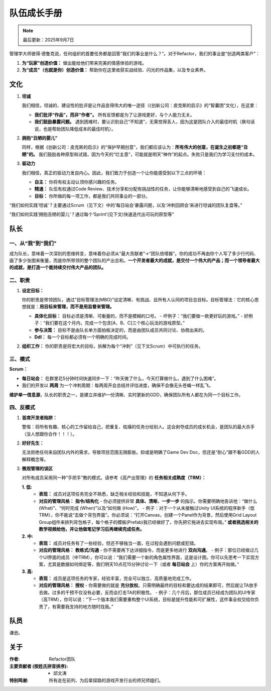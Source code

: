 =============================
队伍成长手册
=============================

.. note::
   最后更新：2025年9月7日

管理学大师彼得·德鲁克说，任何组织的首要任务都是回答“我们的事业是什么？”。对于Refactor，我们的事业是“创造两类客户”：

1. **为“玩家”创造价值：** 做出能给他们带来完美的情感体验的游戏。
2. **为“成员”（也就是你）创造价值：** 帮助你在这里收获实战经验、闪光的作品集，以及专业素养。

文化
----

1. **坦诚**

   我们相信，坦诚的、建设性的批评是让作品变得伟大的唯一途径（《创新公司：皮克斯的启示》的“智囊团”文化），在这里：

   - **我们批评“作品”，而非“作者”。** 所有反馈都是为了让游戏更好，与个人能力无关。
   - **我们鼓励暴露问题。** 遇到困难时，要认识到自己“不知道”，无需觉得丢人，因为这是团队介入的最佳时机（换句话说，也是帮助团队降低成本的最佳时机）。

2. **拥抱“丑陋的婴儿”**

   同样，根据《创新公司：皮克斯的启示》的“保护早期创意”，我们都应该认为：**所有伟大的创意，在诞生之初都是“丑陋”的。** 我们鼓励各种原型和试错，因为今天的“烂主意”，可能就是明天“神作”的起点。失败只是我们为学习支付的成本。

3. **驱动力**

   我们相信，真正的驱动力发自内心。因此，我们致力于创造一个让你能感受到以下三点的环境：

   - **自主：** 你将有权主动认领你感兴趣的任务。
   - **精通：** 队伍有权通过Code Review、技术分享和分配有挑战性的任务，让你能够清晰地感受到自己的飞速成长。
   - **目标：** 你所做的每一项工作，都是我们共同事业的一部分。

“我们如何实践‘坦诚’？主要通过Scrum（见下文）中的‘每日站会’暴露问题，以及‘冲刺回顾会’来进行坦诚的团队复盘等。”

“我们如何实践‘拥抱丑陋的婴儿’？通过每个‘Sprint’(见下文)快速迭代出可玩的原型等”

队长
----

一、从“我”到“我们”
~~~~~~~~~~~~~~~~~~~~

成为队长，意味着一次深刻的思维转变，意味着你必须从“最大贡献者”->“团队倍增器”。你的成功不再由你个人写了多少行代码、画了多少张图来衡量，而是你所带领的整个团队的产出总和。**一个开发者最大的成就，是交付一个伟大的产品；而一个领导者最大的成就，是打造一个能持续交付伟大产品的团队。**

二、职责
~~~~~~~~

1. **设定目标：**

   你的职责是带领团队，通过“目标管理法(MBO)”设定清晰、有挑战、且所有人认同的项目总目标。目标管理法：它的核心思想就是：**用目标来管理，而不是用监督来管理。**

   - **具体化目标：** 目标必须是清晰、可衡量的，而不是模糊的口号。
     - 坏例子：“我们要做一款更好玩的游戏。”
     - 好例子：“我们要在这个月内，完成一个包含[A、B、C]三个核心玩法的游戏原型。”
   - **参与决策：** 目标不是由队长单方面拍板决定的，而是由团队成员共同讨论、协商出来的。
   - **Ddl：** 每一个目标都必须有一个明确的完成时间。

2. **组织工作：** 你的职责是将宏大的目标，拆解为每个“冲刺”（见下文Scrum）中可执行的任务。

三、模式
~~~~~~~~

**Scrum：**

- **每日站会：** 在群里花5分钟时间快速同步一下：“昨天做了什么，今天打算做什么，遇到了什么困难”。
- 我们的开发以 **两周** 为一个冲刺周期：每两周开会总结并评估进度，确保不会像无头苍蝇一样乱飞。

**维护单一信息源**，队长的职责之一，是建立并维护一份清晰、实时更新的GDD，确保团队所有人都在为同一个目标工作。

四、反模式
~~~~~~~~~~

1. **首席开发者陷阱：**

   警惕：将所有有趣、核心的工作留给自己，把重复、枯燥的任务分给别人。这会剥夺成员的成长机会，是团队的最大杀手（没人想跟你合作！！！）。

2. **好好先生：**

   无法拒绝任何来自团队内外的需求，导致项目范围无限膨胀。抑或是明确了Game Dev Doc，但还是“耐心”跟不看GDD的人解释概念等。

3. **微观管理的误区**

   对所有成员采用同一种“手把手”教的模式。请参考《高产出管理》的 **任务相关成熟度（TRM）：**

   **1. 低:**
      - **表现：** 成员对这项任务完全不熟悉，缺乏相关经验和技能，不知道从何下手。
      - **对应的管理风格：** **指令/结构化**
        - 你必须提供非常 **具体、清晰、一步一步** 的指示。你需要明确地告诉他：“做什么 (What)”、“何时完成 (When)”以及“如何做 (How)”。
        - 例子：对于一个从未接触过Unity UI系统的程序新手（低TRM），你不能说“去做个背包界面”。你必须说：“打开Canvas，创建一个Panel作为背景，然后使用Grid Layout Group组件来排列背包格子，每个格子的模板(Prefab)我已经做好了，你先把它拖进去实现布局。” **或者挑选相关的教学视频给他，并让他做笔记学习后再继续完成任务。**

   **2. 中:**
      - **表现：** 成员对任务有了一些经验，但还不够独当一面，在过程会遇到问题或犯错。
      - **对应的管理风格：** **教练式/沟通**
        - 你不需要再下达详细指令，而是更多地进行 **双向沟通**。
        - 例子：那位已经做过几个UI界面的成员（中TRM），你可以说：“我们需要一个新的角色属性界面，这是设计图。你可以先思考一下实现方案，尤其是数据如何绑定等，我们明天10点花15分钟讨论一下（或者 **每日站会** 上）你的方案再开始做。”

   **3. 高:**
      - **表现：** 成员是这项任务的专家，经验丰富，完全可以独立、高质量地完成工作。
      - **对应的管理风格：** **授权**
        - 你需要做的就是 **充分放权**。只需明确最终的目标和要达成的结果即可，然后就让TA放手去做。过多的干预不仅没有必要，反而会打击TA的积极性。
        - 例子：几个月后，那位成员已经成为团队的UI专家（高TRM），你可以说：“下一个版本我们需要重构整个UI系统，目标是提升性能和可扩展性，这件事全权交给你负责了，有需要我支持的地方随时找我。”

队员
----

谦逊。

关于
----------------

:作者: Refactor团队

:主要贡献者 (按姓氏拼音排序):
    * 邱文涛

:特别鸣谢: 所有走在前列、为后辈探路的游戏开发行业的师兄师姐们。